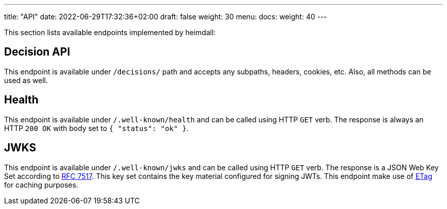 ---
title: "API"
date: 2022-06-29T17:32:36+02:00
draft: false
weight: 30
menu:
  docs:
    weight: 40
---

This section lists available endpoints implemented by heimdall:

== Decision API

This endpoint is available under `/decisions/` path and accepts any subpaths, headers, cookies, etc. Also, all methods can be used as well.

== Health

This endpoint is available under `/.well-known/health` and can be called using HTTP `GET` verb. The response is always an HTTP `200 OK` with body set to `{ "status": "ok" }`.

== JWKS

This endpoint is available under `/.well-known/jwks` and can be called using HTTP `GET` verb. The response is a JSON Web Key Set according to https://datatracker.ietf.org/doc/html/rfc7517[RFC 7517]. This key set contains the key material configured for signing JWTs. This endpoint make use of https://developer.mozilla.org/en-US/docs/Web/HTTP/Headers/ETag[ETag] for caching purposes.
